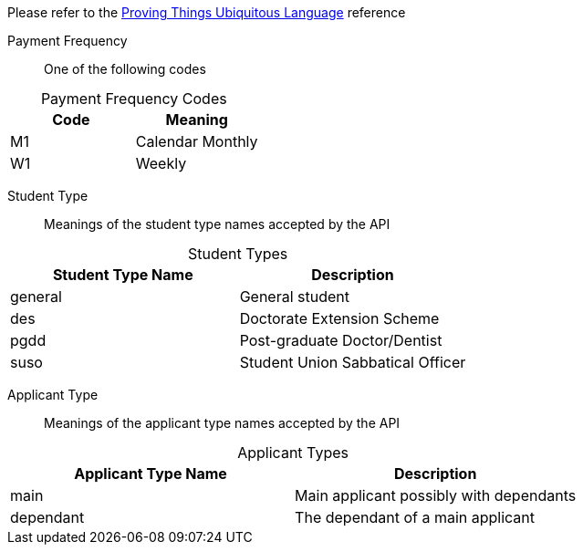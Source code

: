
Please refer to the link:https://homeofficegovuk.sharepoint.com/teams/HomeOfficeDigital/Sheffield%20Hub/_layouts/15/guestaccess.aspx?guestaccesstoken=o9EgBQ0KHD7LebawhK0TuEkbhGoJd5bdwaesZzWVTEo%3d&docid=010a58383e193416c8c8d22124c97a265[Proving Things Ubiquitous Language^] reference


Payment Frequency:: One of the following codes
[caption=]
.Payment Frequency Codes
|===
|Code|Meaning

|M1
|Calendar Monthly
|W1
|Weekly

|===


Student Type:: Meanings of the student type names accepted by the API
[caption=]
.Student Types
|===
|Student Type Name|Description

|general
|General student
|des
|Doctorate Extension Scheme
|pgdd
|Post-graduate Doctor/Dentist
|suso
|Student Union Sabbatical Officer

|===

Applicant Type:: Meanings of the applicant type names accepted by the API
[caption=]
.Applicant Types
|===
|Applicant Type Name|Description

|main
|Main applicant possibly with dependants
|dependant
|The dependant of a main applicant

|===
